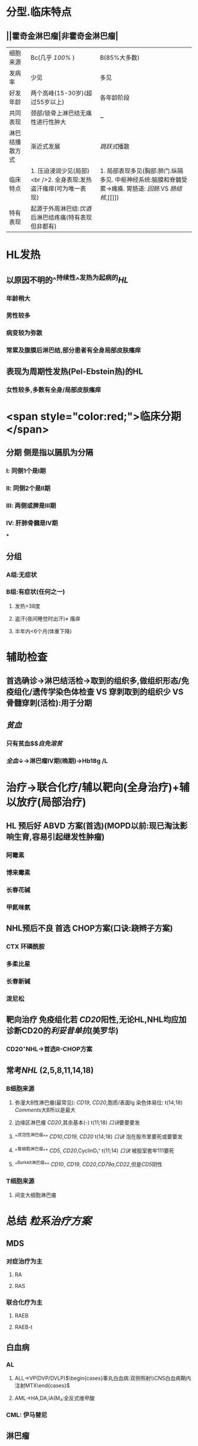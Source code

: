 * 分型.临床特点
** ||霍奇金淋巴瘤|非霍奇金淋巴瘤|
|细胞来源|Bc(几乎 [[100%]] )|B(85%大多数)|
|发病率|少见|多见|
|好发年龄|两个高峰(15-30岁)(超过55岁以上)|各年龄阶段|
|共同表现|颈部/锁骨上淋巴结无痛性进行性肿大|~|
|淋巴结播散方式|渐近式发展|[[跳跃式]]播散|
|临床特点|1. 压迫浸润少见(局部) <br />2. 全身表现:发热盗汗瘙痒(可为唯一表现)|1. 局部表现多见(胸部:肺门.纵隔多见. 中枢神经系统:脑膜和脊髓受累→瘫痪. 胃肠道: [[回肠]].VS [[肠结核]],[[]])|
|特有表现|起源于外周淋巴结:[[饮酒]]后淋巴结疼痛(特有表现但非都有)
* HL发热
** 以原因不明的^^持续性^^发热为起病的[[HL]]
*** 年龄稍大
*** 男性较多
*** 病变较为弥散
*** 常累及腹膜后淋巴结,部分患者有全身局部皮肤瘙痒
** 表现为周期性发热(Pel-Ebstein热)的HL
*** 女性较多,多数有全身/局部皮肤瘙痒
* <span style="color:red;">临床分期</span>
** 分期 侧是指以膈肌为分隔
*** Ⅰ: 同侧1个是Ⅰ期
*** Ⅱ: 同侧2个是Ⅱ期
*** Ⅲ: 两侧或脾是Ⅲ期
*** Ⅳ: 肝肺骨髓是Ⅳ期
***
** 分组
*** A组:无症状
*** B组:有症状(任何之一)
**** 发热>38度
**** 盗汗(夜间睡觉时出汗)\ne 瘙痒
**** 半年内<6个月(体重下降)
* 辅助检查
** 首选确诊→淋巴结活检→取到的组织多,做组织形态/免疫组化/遗传学染色体检查 VS 穿刺取到的组织少 VS 骨髓穿刺(活检):用于分期
** [[贫血]]
*** 只有贫血$\xrightarrow[]{机制}$[[自免溶贫]]
*** [[全血]]↓→淋巴瘤Ⅳ期(晚期)→Hb18g /L
* 治疗→联合化疗/辅以靶向(全身治疗)+辅以放疗(局部治疗)
** HL 预后好 ABVD 方案(首选)(MOPD以前:现已淘汰影响生育,容易引起继发性肿瘤)
*** 阿霉素
*** 博来霉素
*** 长春花碱
*** 甲氮咪氨
** NHL预后不良 首选 CHOP方案(口诀:跷辫子方案)
*** CTX 环磷酰胺
*** 多柔比星
*** 长春新碱
*** 泼尼松
** 靶向治疗 免疫组化若 [[CD20]]阳性,无论HL,NHL均应加诊断CD20的[[利妥昔单抗]](美罗华)
*** CD20⁺NHL→首选R-CHOP方案
** 常考[[NHL]] (2,5,8,11,14,18)
*** B细胞来源
**** 弥漫大B性淋巴瘤(最常见): [[CD19]], [[CD20]],胞质/表面Ig 染色体易位: t(14;18) [[Comments]]大B所以是最大
**** 边缘区淋巴瘤 [[CD20]],其余基本(-) t(11;18) [[口诀]]要要要发
**** ^^滤泡性淋巴瘤^^ [[CD10]],[[CD19]], [[CD20]] t(14;18) [[口诀]] 泡在股市里要死或要要发
**** ^^套细胞淋巴瘤^^ [[CD5]], [[CD20]],CyclinD₁⁺ t(11;14) [[口诀]] 被股室套牢111要死
**** ^^Burkkit淋巴瘤^^ [[CD10]], [[CD19]], [[CD20]],[[CD79a]],[[CD22]],但是[[CD5]]阴性
*** T细胞来源
**** 间变大细胞淋巴瘤
* 总结 [[粒系治疗方案]]
** MDS
*** 对症治疗为主
**** RA
**** RAS
*** 联合化疗为主
**** RAEB
**** RAEB-t
** 白血病
*** AL
**** ALL→VP(DVP/DVLP)$\begin{cases}睾丸白血病:双侧照射\\CNS白血病鞘内注射MTX\end{cases}$
**** AML→HA,DA,IA(M₃:全反式维甲酸
*** CML: 伊马替尼
** 淋巴瘤
*** HL→ABVP
*** NHL→CHOP
*** 若 [[CD20]]阳性加用 [[利妥昔单抗]]
** MM病 MPT方案 ([[口诀]]孟婆汤方案)
***
*